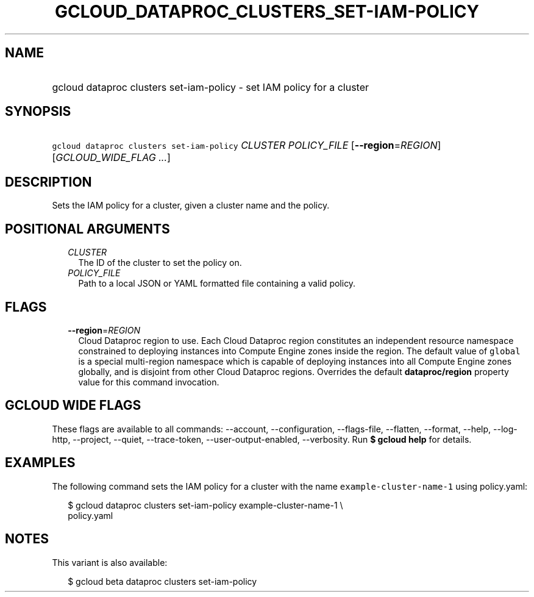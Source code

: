 
.TH "GCLOUD_DATAPROC_CLUSTERS_SET\-IAM\-POLICY" 1



.SH "NAME"
.HP
gcloud dataproc clusters set\-iam\-policy \- set IAM policy for a cluster



.SH "SYNOPSIS"
.HP
\f5gcloud dataproc clusters set\-iam\-policy\fR \fICLUSTER\fR \fIPOLICY_FILE\fR [\fB\-\-region\fR=\fIREGION\fR] [\fIGCLOUD_WIDE_FLAG\ ...\fR]



.SH "DESCRIPTION"

Sets the IAM policy for a cluster, given a cluster name and the policy.



.SH "POSITIONAL ARGUMENTS"

.RS 2m
.TP 2m
\fICLUSTER\fR
The ID of the cluster to set the policy on.

.TP 2m
\fIPOLICY_FILE\fR
Path to a local JSON or YAML formatted file containing a valid policy.


.RE
.sp

.SH "FLAGS"

.RS 2m
.TP 2m
\fB\-\-region\fR=\fIREGION\fR
Cloud Dataproc region to use. Each Cloud Dataproc region constitutes an
independent resource namespace constrained to deploying instances into Compute
Engine zones inside the region. The default value of \f5global\fR is a special
multi\-region namespace which is capable of deploying instances into all Compute
Engine zones globally, and is disjoint from other Cloud Dataproc regions.
Overrides the default \fBdataproc/region\fR property value for this command
invocation.


.RE
.sp

.SH "GCLOUD WIDE FLAGS"

These flags are available to all commands: \-\-account, \-\-configuration,
\-\-flags\-file, \-\-flatten, \-\-format, \-\-help, \-\-log\-http, \-\-project,
\-\-quiet, \-\-trace\-token, \-\-user\-output\-enabled, \-\-verbosity. Run \fB$
gcloud help\fR for details.



.SH "EXAMPLES"

The following command sets the IAM policy for a cluster with the name
\f5example\-cluster\-name\-1\fR using policy.yaml:

.RS 2m
$ gcloud dataproc clusters set\-iam\-policy example\-cluster\-name\-1 \e
    policy.yaml
.RE



.SH "NOTES"

This variant is also available:

.RS 2m
$ gcloud beta dataproc clusters set\-iam\-policy
.RE

